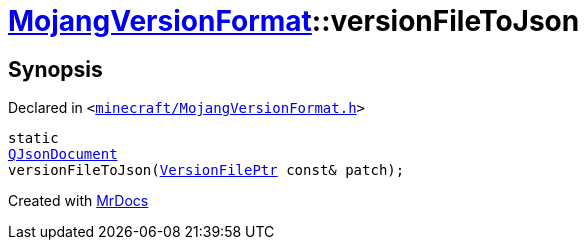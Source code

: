 [#MojangVersionFormat-versionFileToJson]
= xref:MojangVersionFormat.adoc[MojangVersionFormat]::versionFileToJson
:relfileprefix: ../
:mrdocs:


== Synopsis

Declared in `&lt;https://github.com/PrismLauncher/PrismLauncher/blob/develop/launcher/minecraft/MojangVersionFormat.h#L20[minecraft&sol;MojangVersionFormat&period;h]&gt;`

[source,cpp,subs="verbatim,replacements,macros,-callouts"]
----
static
xref:QJsonDocument.adoc[QJsonDocument]
versionFileToJson(xref:VersionFilePtr.adoc[VersionFilePtr] const& patch);
----



[.small]#Created with https://www.mrdocs.com[MrDocs]#
